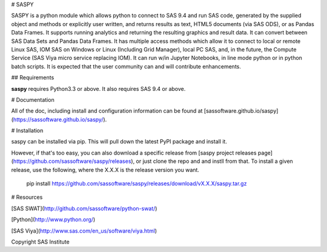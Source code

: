 # SASPY

SASPY is a python module which allows python to connect to SAS 9.4 and run SAS code,
generated by the supplied object and methods or explicitly user written, and returns
results as text, HTML5 documents (via SAS ODS), or as Pandas Data Frames. It supports running
analytics and returning the resulting graphics and result data. It can convert between SAS Data
Sets and Pandas Data Frames. It has multiple access methods which allow it to connect to
local or remote Linux SAS, IOM SAS on Windows or Linux (Including Grid Manager),
local PC SAS, and, in the future, the Compute Service (SAS Viya micro service replacing IOM).
It can run w/in Jupyter Notebooks, in line mode python or in python batch scripts. It is
expected that the user community can and will contribute enhancements. 

## Requirements

**saspy** requires Python3.3 or above. It also requires SAS 9.4 or above. 

# Documentation

All of the doc, including install and configuration information can be found at
[sassoftware.github.io/saspy](https://sassoftware.github.io/saspy/).

# Installation

saspy can be installed via pip. This will pull down the latest PyPI package and install it.

However, if that's too easy, you can also download a specific release from
[saspy project releases page](https://github.com/sassoftware/saspy/releases), or just clone
the repo and and instll from that. To install a given release, use the following, 
where the X.X.X is the release version you want.

    pip install https://github.com/sassoftware/saspy/releases/download/vX.X.X/saspy.tar.gz

# Resources

[SAS SWAT](http://github.com/sassoftware/python-swat/)

[Python](http://www.python.org/)

[SAS Viya](http://www.sas.com/en_us/software/viya.html)

Copyright SAS Institute
